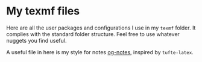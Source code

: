 * My texmf files
Here are all the user packages and configurations I use in my =texmf= folder. It
complies with the standard folder structure. Feel free to use whatever nuggets
you find useful.

A useful file in here is my style for notes [[https://github.com/gcman/texmf/blob/master/tex/latex/local/og-notes.org][og-notes]], inspired
by =tufte-latex=.
